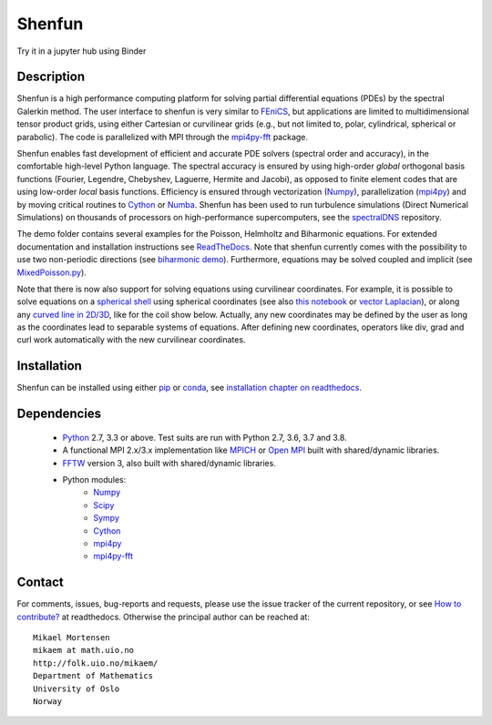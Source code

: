 Shenfun
=======
.. image:: https://api.codacy.com/project/badge/Grade/dc9c6e8e33c34382b76d38916852b36b
    :target: https://app.codacy.com/app/mikaem/shenfunutm_source=github.com&utm_medium=referral&utm_content=spectralDNS/shenfun&utm_campaign=badger
.. image:: https://circleci.com/gh/spectralDNS/shenfun.svg?style=svg
    :target: https://circleci.com/gh/spectralDNS/shenfun
.. image:: https://dev.azure.com/spectralDNS/shenfun/_apis/build/status/spectralDNS.shenfun?branchName=master
    :target: https://dev.azure.com/spectralDNS/shenfun
.. image:: https://codecov.io/gh/spectralDNS/shenfun/branch/master/graph/badge.svg
    :target: https://codecov.io/gh/spectralDNS/shenfun
.. image:: https://anaconda.org/conda-forge/shenfun/badges/platforms.svg
    :target: https://anaconda.org/conda-forge/shenfun
.. |binder| image:: https://mybinder.org/badge_logo.svg
    :target: https://mybinder.org/v2/gh/spectralDNS/shenfun/master?filepath=binder


Try it in a jupyter hub using Binder

|binder|

Description
-----------
Shenfun is a high performance computing platform for solving partial differential equations (PDEs) by the spectral Galerkin method. The user interface to shenfun is very similar to `FEniCS <https://fenicsproject.org>`_, but applications are limited to multidimensional tensor product grids, using either Cartesian or curvilinear grids (e.g., but not limited to, polar, cylindrical, spherical or parabolic). The code is parallelized with MPI through the `mpi4py-fft <https://bitbucket.org/mpi4py/mpi4py-fft>`_ package.

Shenfun enables fast development of efficient and accurate PDE solvers (spectral order and accuracy), in the comfortable high-level Python language. The spectral accuracy is ensured by using high-order *global* orthogonal basis functions (Fourier, Legendre, Chebyshev, Laguerre, Hermite and Jacobi), as opposed to finite element codes that are using low-order *local* basis functions. Efficiency is ensured through vectorization (`Numpy <https://www.numpy.org/>`_), parallelization (`mpi4py <https://bitbucket.org/mpi4py/mpi4py>`_) and by moving critical routines to `Cython <https://cython.org/>`_ or `Numba <https://numba.pydata.org>`_. Shenfun has been used to run turbulence simulations (Direct Numerical Simulations) on thousands of processors on high-performance supercomputers, see the `spectralDNS <https://github.com/spectralDNS/spectralDNS>`_ repository.

The demo folder contains several examples for the Poisson, Helmholtz and Biharmonic equations. For extended documentation and installation instructions see `ReadTheDocs <http://shenfun.readthedocs.org>`_. Note that shenfun currently comes with the possibility to use two non-periodic directions (see `biharmonic demo <https://github.com/spectralDNS/shenfun/blob/master/demo/biharmonic2D_2nonperiodic.py>`_). Furthermore, equations may be solved coupled and implicit (see `MixedPoisson.py <https://github.com/spectralDNS/shenfun/blob/master/demo/MixedPoisson.py>`_).

Note that there is now also support for solving equations using curvilinear coordinates. For example, it is possible to solve equations on a `spherical shell <https://github.com/spectralDNS/shenfun/blob/master/demo/spherical_shell_helmholtz.py>`_ using spherical coordinates (see also `this notebook <https://github.com/spectralDNS/shenfun/blob/master/binder/spherical-shell-poisson.ipynb>`_ or `vector Laplacian <https://github.com/spectralDNS/shenfun/blob/master/binder/vector-cylinder.ipynb>`_), or along any `curved line in 2D/3D <https://github.com/spectralDNS/shenfun/blob/master/demo/curvilinear_poisson1D.py>`_, like for the coil show below. Actually, any new coordinates may be defined by the user as long as the coordinates lead to separable systems of equations. After defining new coordinates, operators like div, grad and curl work automatically with the new curvilinear coordinates.

.. image:: https://cdn.jsdelivr.net/gh/spectralDNS/spectralutilities@master/figures/smallcoil2.png
    :alt: Solution of Poisson's equation on a Coil
.. image:: https://cdn.jsdelivr.net/gh/spectralDNS/spectralutilities@master/figures/spherewhite4.png
    :alt: Solution of Poisson's equation on a spherical shell

Installation
------------

Shenfun can be installed using either `pip <https://pypi.org/project/pip/>`_ or `conda <https://conda.io/docs/>`_, see `installation chapter on readthedocs <https://shenfun.readthedocs.io/en/latest/installation.html>`_.

Dependencies
------------

    * `Python <https://www.python.org/>`_ 2.7, 3.3 or above. Test suits are run with Python 2.7, 3.6, 3.7 and 3.8.
    * A functional MPI 2.x/3.x implementation like `MPICH <https://www.mpich.org>`_ or `Open MPI <https://www.open-mpi.org>`_ built with shared/dynamic libraries.
    * `FFTW <http://www.fftw.org/>`_ version 3, also built with shared/dynamic libraries.
    * Python modules:
        * `Numpy <https://www.numpy.org/>`_
        * `Scipy <https://www.scipy.org/>`_
        * `Sympy <https://www.sympy.org>`_
        * `Cython <https://cython.org/>`_
        * `mpi4py <https://bitbucket.org/mpi4py/mpi4py>`_
        * `mpi4py-fft <https://bitbucket.org/mpi4py/mpi4py-fft>`_

Contact
-------
For comments, issues, bug-reports and requests, please use the issue tracker of the current repository, or see `How to contribute? <https://shenfun.readthedocs.io/en/latest/howtocontribute.html>`_ at readthedocs. Otherwise the principal author can be reached at::

    Mikael Mortensen
    mikaem at math.uio.no
    http://folk.uio.no/mikaem/
    Department of Mathematics
    University of Oslo
    Norway
